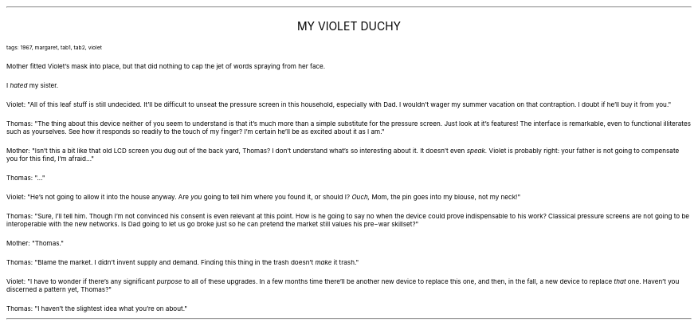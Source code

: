 .LP
.ce
.ps 16
.CW
MY VIOLET DUCHY
.R
 
.ps 8
.CW
tags: 1967, margaret, tab1, tab2, violet
.R

.PP
.ps 10
Mother fitted Violet's mask into place, but that did nothing to cap
the jet of words spraying from her face.
.PP
.ps 10
I
.I
hated
.R
my sister.

.PP
.ps 10
Violet: "All of this leaf stuff is still undecided.  It'll be difficult
to unseat the pressure screen in this household, especially with Dad.
I wouldn't wager my summer vacation on that contraption.  I doubt if
he'll buy it from you."
.PP
.ps 10
Thomas: "The thing about this device neither of you seem to understand
is that it's much more than a simple substitute for the pressure
screen.  Just look at it's features!   The interface is remarkable, even
to functional illiterates such as yourselves.  See how it responds so
readily to the touch of my finger?  I'm certain he'll be as excited
about it as I am."
.PP
.ps 10
Mother: "Isn't this a bit like that old LCD screen you dug out of the
back yard, Thomas?  I don't understand what's so interesting about it.
It doesn't even
.I
speak.
.R
Violet is probably right: your father is not
going to compensate you for this find, I'm afraid..."
.PP
.ps 10
Thomas: "..."
.PP
.ps 10
Violet: "He's not going to allow it into the house anyway.  Are
.I
you
.R
going to tell him where you found it, or should I?
.I
Ouch,
.R
Mom, the pin
goes into my blouse, not my neck!"
.PP
.ps 10
Thomas: "Sure, I'll tell him.  Though I'm not convinced his consent is
even relevant at this point.  How is he going to say no when the device
could prove indispensable to his work?  Classical pressure screens are
not going to be interoperable with the new networks.  Is Dad going to
let us go broke just so he can pretend the market still values his
pre\-war skillset?"
.PP
.ps 10
Mother: "Thomas."
.PP
.ps 10
Thomas: "Blame the market.  I didn't invent supply and demand.  Finding
this thing in the trash doesn't
.I
make
.R
it trash."
.PP
.ps 10
Violet: "I have to wonder if there's any significant
.I
purpose
.R
to all
of these upgrades.  In a few months time there'll be another new device
to replace this one, and then, in the fall, a new device to replace
.I
that
.R
one.  Haven't you discerned a pattern yet, Thomas?"
.PP
.ps 10
Thomas: "I haven't the slightest idea what you're on about."
